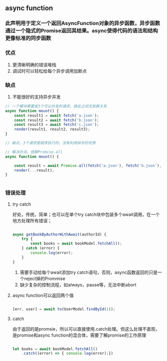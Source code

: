 ** async function
*** 此声明用于定义一个返回AsyncFunction对象的异步函数，异步函数通过一个隐式的Promise返回其结果。async使得代码的语法和结构更像标准的同步函数
*** 优点
1. 更清晰明确的错误堆栈
2. 调试时可以轻松给每个异步调用加断点
*** 缺点
1. 不能很好的支持异步并发
#+BEGIN_SRC js
// 一个模块需要发3个可以并发的请求，彼此之间无依赖关系
async function mount() {
    const result1 = await fetch('a.json');
    const result2 = await fetch('b.json');
    const result3 = await fetch('c.json');
    render(result1, result2, result3);
}

// 缺点，3个请求是顺序执行的，没有利用异步的优势

// 解决办法，依赖Promise.all
async function mount() {
    
    const result = await Promise.all(fetch('a.json'), fetch('b.json'), fetch('c.json'));
    render(...result);
}


#+END_SRC
*** 错误处理
**** try catch
好处，传统，简单；也可以在单个try catch块中包装多个await调用，在一个地方处理所有错误；
#+BEGIN_SRC js

async getBookByAuthorWithAwait(authorId) {
    try {
        const books = await bookModel.fetchAll();
    } catch (error) {
        console.log(error);
    }
}

#+END_SRC
2. 需要手动给每个await添加try catch语句，否则，async函数返回的只是一个reject掉的Prommise
3. 缺少复杂的控制流程，如always，pause等，无法中断abort
**** async function可以返回两个值
#+BEGIN_SRC js

[err, user] = await to(UserModel.findById(1));

#+END_SRC
**** catch
由于返回的是promsie，所以可以直接使用.catch处理。但这么处理不直观，是promise和async function的混合体，需要了解promise的工作原理
#+BEGIN_SRC js

let books = await bookModel.fetchAll()
    .catch((error) => { console.log(error);})

#+END_SRC

